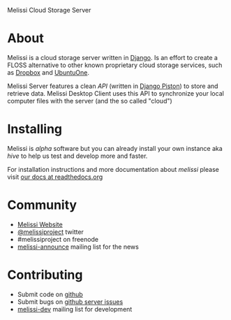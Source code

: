Melissi Cloud Storage Server

* About
  Melissi is a cloud storage server written in [[http://djangoproject.org][Django]]. Is an effort to
  create a FLOSS alternative to other known proprietary cloud storage
  services, such as [[http://www.dropbox.com][Dropbox]] and [[http://one.ubuntu.com][UbuntuOne]].

  Melissi Server features a clean /API/ (written in [[https://bitbucket.org/jespern/django-piston/wiki/Home][Django Piston]]) to
  store and retrieve data. Melissi Desktop Client uses this API to
  synchronize your local computer files with the server (and the so
  called "cloud")

* Installing
  Melissi is /alpha/ software but you can already install your own
  instance aka /hive/ to help us test and develop more and faster.

  For installation instructions and more documentation about /melissi/
  please visit [[http://melissi.readthedocs.org][our docs at readthedocs.org]]

* Community
 - [[http://www.melissi.org][Melissi Website]]
 - [[http://www.twitter.com/melissiproject][@melissiproject]] twitter
 - #melissiproject on freenode
 - [[http://lists.melissi.org/cgi-bin/mailman/listinfo/melissi-announce][melissi-announce]] mailing list for the news

* Contributing
 - Submit code on [[http://www.github.com/melissiproject][github]]
 - Submit bugs on [[https://github.com/melissiproject/server/issues][github server issues]]
 - [[http://lists.melissi.org/cgi-bin/mailman/listinfo/melissi-dev][melissi-dev]] mailing list for development
